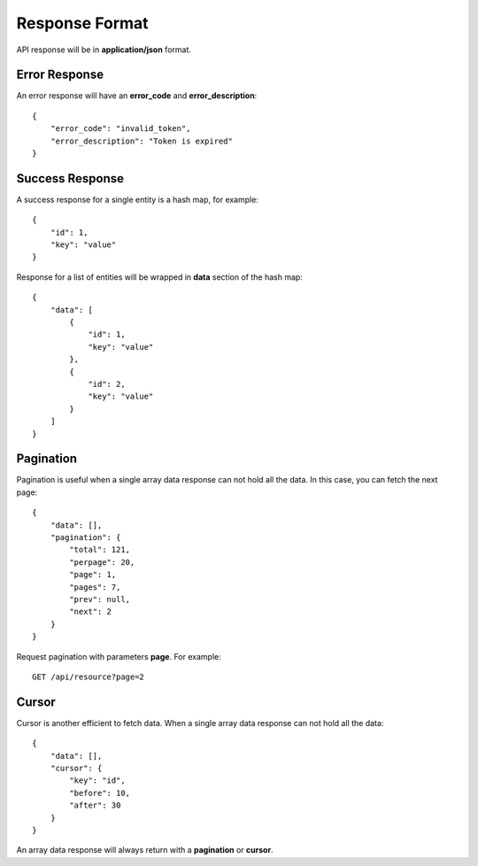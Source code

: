 Response Format
===============

API response will be in **application/json** format.


Error Response
--------------

An error response will have an **error_code** and **error_description**::

    {
        "error_code": "invalid_token",
        "error_description": "Token is expired"
    }

Success Response
----------------

A success response for a single entity is a hash map, for example::

    {
        "id": 1,
        "key": "value"
    }

Response for a list of entities will be wrapped in **data** section
of the hash map::

    {
        "data": [
            {
                "id": 1,
                "key": "value"
            },
            {
                "id": 2,
                "key": "value"
            }
        ]
    }


Pagination
----------

Pagination is useful when a single array data response can not hold all the
data. In this case, you can fetch the next page::

    {
        "data": [],
        "pagination": {
            "total": 121,
            "perpage": 20,
            "page": 1,
            "pages": 7,
            "prev": null,
            "next": 2
        }
    }

Request pagination with parameters **page**. For example::

    GET /api/resource?page=2

Cursor
------

Cursor is another efficient to fetch data. When a single array data response
can not hold all the data::

    {
        "data": [],
        "cursor": {
            "key": "id",
            "before": 10,
            "after": 30
        }
    }

An array data response will always return with a **pagination** or **cursor**.
